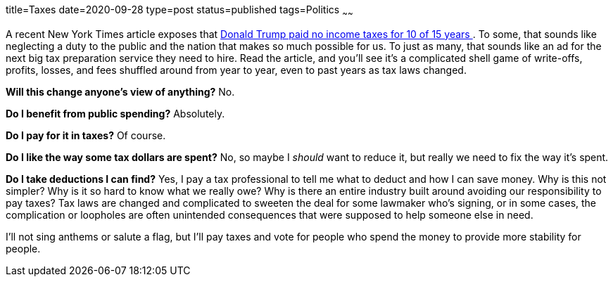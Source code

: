 title=Taxes
date=2020-09-28
type=post
status=published
tags=Politics
~~~~~~

A recent New York Times article
exposes that
https://www.nytimes.com/interactive/2020/09/27/us/donald-trump-taxes.html[
Donald Trump paid no income taxes for 10 of 15 years
].
To some, that sounds like neglecting
a duty to the public
and the nation that makes so much possible for us.
To just as many,
that sounds like an ad
for the next big tax preparation service
they need to hire.
Read the article,
and you'll see it's
a complicated shell game
of write-offs, profits, losses, and fees
shuffled around from year to year,
even to past years
as tax laws changed.

*Will this change anyone's view of anything?*
No.

*Do I benefit from public spending?*
Absolutely.

*Do I pay for it in taxes?*
Of course.

*Do I like the way some tax dollars are spent?*
No, so maybe I _should_ want to reduce it,
but really we need to fix the way it's spent.

*Do I take deductions I can find?*
Yes, I pay a tax professional
to tell me what to deduct
and how I can save money.
Why is this not simpler?
Why is it so hard to know what we really owe?
Why is there an entire industry
built around avoiding our responsibility to pay taxes?
Tax laws are changed and complicated
to sweeten the deal
for some lawmaker who's signing,
or in some cases,
the complication or loopholes
are often unintended consequences
that were supposed to help someone else in need.

I'll not sing anthems or salute a flag,
but I'll pay taxes
and vote for people who spend the money
to provide more stability for people.
